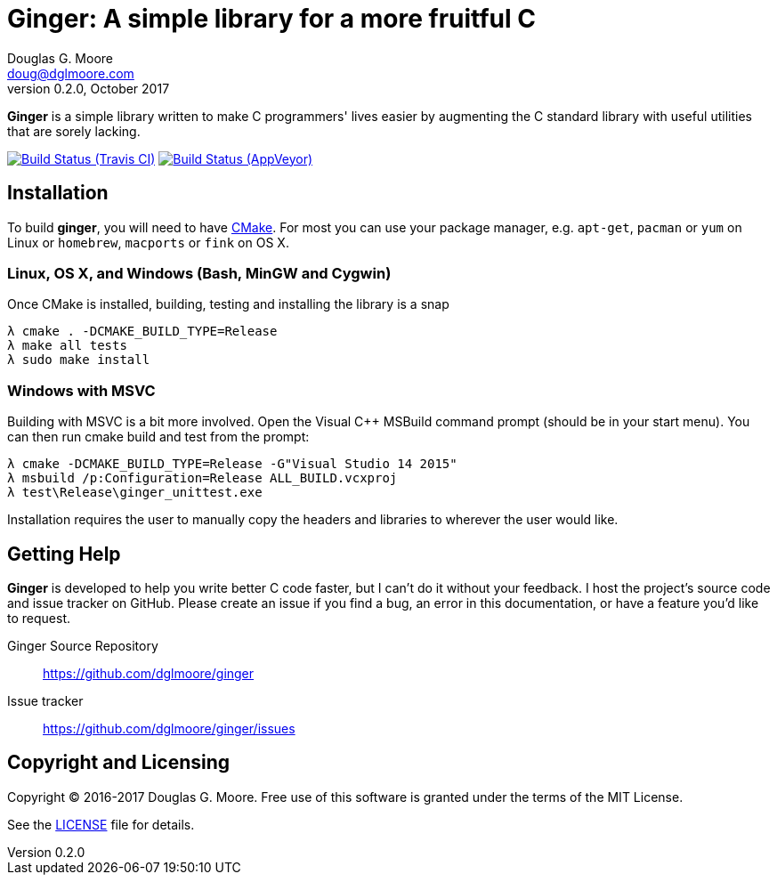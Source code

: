 = Ginger: A simple library for a more fruitful C
Douglas G. Moore <doug@dglmoore.com>
v0.2.0, October 2017
:source-highlighter: prettify
:stem: latexmath

*Ginger* is a simple library written to make C programmers' lives easier by
augmenting the C standard library with useful utilities that are sorely lacking.

image:https://travis-ci.org/dglmoore/ginger.svg?branch=master[Build Status (Travis CI), link=https://travis-ci.org/dglmoore/ginger]
image:https://ci.appveyor.com/api/projects/status/c7jo983wjih5hahb/branch/master?svg=true[Build Status (AppVeyor), link=https://ci.appveyor.com/project/dglmoore/ginger]

== Installation
To build *ginger*, you will need to have https://cmake.org/[CMake]. For most
you can use your package manager, e.g. `apt-get`, `pacman` or `yum` on Linux
or `homebrew`, `macports` or `fink` on OS X.

=== Linux, OS X, and Windows (Bash, MinGW and Cygwin)
Once CMake is installed, building, testing and installing the library is a snap
[source,sh]
----
λ cmake . -DCMAKE_BUILD_TYPE=Release
λ make all tests
λ sudo make install
----

=== Windows with MSVC
Building with MSVC is a bit more involved. Open the Visual C++ MSBuild command
prompt (should be in your start menu). You can then run cmake build and test
from the prompt:
[source,sh]
----
λ cmake -DCMAKE_BUILD_TYPE=Release -G"Visual Studio 14 2015"
λ msbuild /p:Configuration=Release ALL_BUILD.vcxproj
λ test\Release\ginger_unittest.exe
----
Installation requires the user to manually copy the headers and libraries to
wherever the user would like.

== Getting Help
*Ginger* is developed to help you write better C code faster, but I can't do it
without your feedback. I host the project's source code and issue tracker on
GitHub. Please create an issue if you find a bug, an error in this
documentation, or have a feature you'd like to request.

Ginger Source Repository::
    https://github.com/dglmoore/ginger

Issue tracker::
    https://github.com/dglmoore/ginger/issues

== Copyright and Licensing
Copyright © 2016-2017 Douglas G. Moore. Free use of this software is granted
under the terms of the MIT License.

See the https://github.com/dglmoore/ginger/blob/master/LICENSE[LICENSE] file for
details.